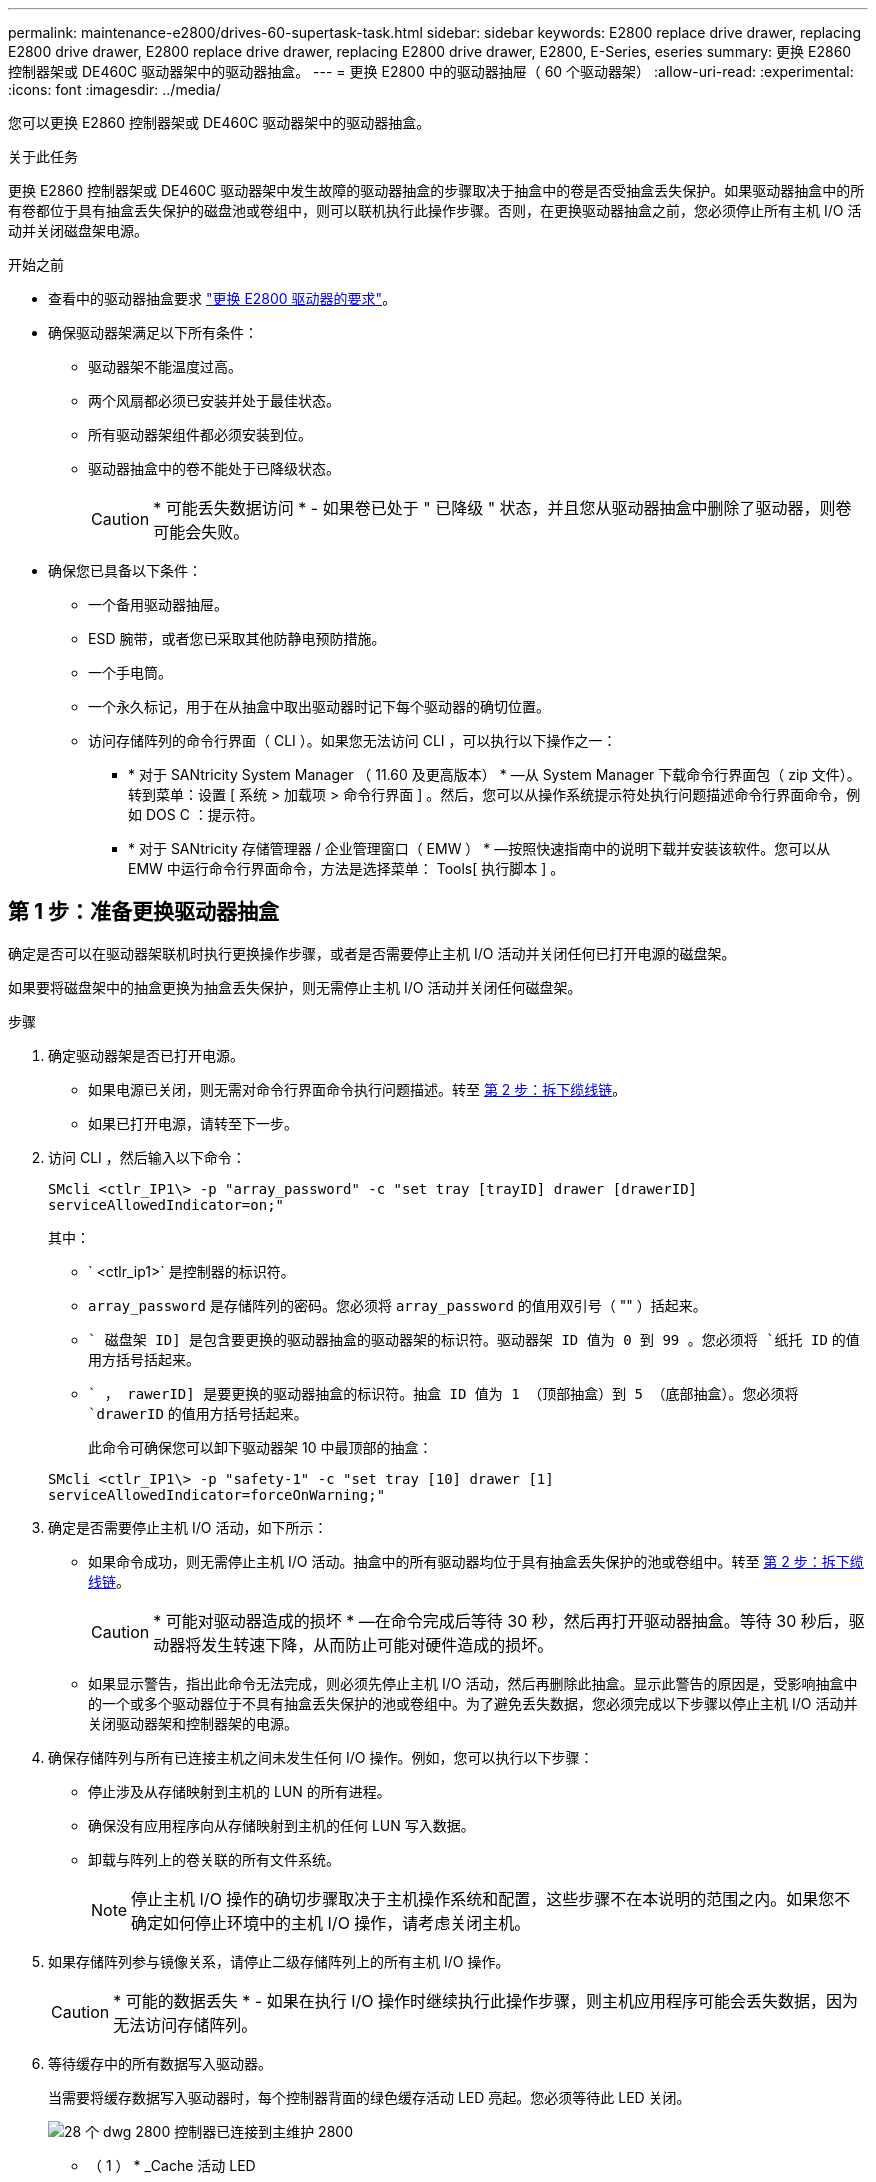 ---
permalink: maintenance-e2800/drives-60-supertask-task.html 
sidebar: sidebar 
keywords: E2800 replace drive drawer, replacing E2800 drive drawer, E2800 replace drive drawer, replacing E2800 drive drawer, E2800, E-Series, eseries 
summary: 更换 E2860 控制器架或 DE460C 驱动器架中的驱动器抽盒。 
---
= 更换 E2800 中的驱动器抽屉（ 60 个驱动器架）
:allow-uri-read: 
:experimental: 
:icons: font
:imagesdir: ../media/


[role="lead"]
您可以更换 E2860 控制器架或 DE460C 驱动器架中的驱动器抽盒。

.关于此任务
更换 E2860 控制器架或 DE460C 驱动器架中发生故障的驱动器抽盒的步骤取决于抽盒中的卷是否受抽盒丢失保护。如果驱动器抽盒中的所有卷都位于具有抽盒丢失保护的磁盘池或卷组中，则可以联机执行此操作步骤。否则，在更换驱动器抽盒之前，您必须停止所有主机 I/O 活动并关闭磁盘架电源。

.开始之前
* 查看中的驱动器抽盒要求 link:drives-overview-supertask-concept.html["更换 E2800 驱动器的要求"]。
* 确保驱动器架满足以下所有条件：
+
** 驱动器架不能温度过高。
** 两个风扇都必须已安装并处于最佳状态。
** 所有驱动器架组件都必须安装到位。
** 驱动器抽盒中的卷不能处于已降级状态。
+

CAUTION: * 可能丢失数据访问 * - 如果卷已处于 " 已降级 " 状态，并且您从驱动器抽盒中删除了驱动器，则卷可能会失败。



* 确保您已具备以下条件：
+
** 一个备用驱动器抽屉。
** ESD 腕带，或者您已采取其他防静电预防措施。
** 一个手电筒。
** 一个永久标记，用于在从抽盒中取出驱动器时记下每个驱动器的确切位置。
** 访问存储阵列的命令行界面（ CLI ）。如果您无法访问 CLI ，可以执行以下操作之一：
+
*** * 对于 SANtricity System Manager （ 11.60 及更高版本） * —从 System Manager 下载命令行界面包（ zip 文件）。转到菜单：设置 [ 系统 > 加载项 > 命令行界面 ] 。然后，您可以从操作系统提示符处执行问题描述命令行界面命令，例如 DOS C ：提示符。
*** * 对于 SANtricity 存储管理器 / 企业管理窗口（ EMW ） * —按照快速指南中的说明下载并安装该软件。您可以从 EMW 中运行命令行界面命令，方法是选择菜单： Tools[ 执行脚本 ] 。








== 第 1 步：准备更换驱动器抽盒

确定是否可以在驱动器架联机时执行更换操作步骤，或者是否需要停止主机 I/O 活动并关闭任何已打开电源的磁盘架。

如果要将磁盘架中的抽盒更换为抽盒丢失保护，则无需停止主机 I/O 活动并关闭任何磁盘架。

.步骤
. 确定驱动器架是否已打开电源。
+
** 如果电源已关闭，则无需对命令行界面命令执行问题描述。转至 <<第 2 步：拆下缆线链>>。
** 如果已打开电源，请转至下一步。


. 访问 CLI ，然后输入以下命令：
+
[listing]
----
SMcli <ctlr_IP1\> -p "array_password" -c "set tray [trayID] drawer [drawerID]
serviceAllowedIndicator=on;"
----
+
其中：

+
** ` <ctlr_ip1>` 是控制器的标识符。
** `array_password` 是存储阵列的密码。您必须将 `array_password` 的值用双引号（ "" ）括起来。
** `` 磁盘架 ID] 是包含要更换的驱动器抽盒的驱动器架的标识符。驱动器架 ID 值为 0 到 99 。您必须将 `纸托 ID` 的值用方括号括起来。
** `` ， rawerID] 是要更换的驱动器抽盒的标识符。抽盒 ID 值为 1 （顶部抽盒）到 5 （底部抽盒）。您必须将 `drawerID` 的值用方括号括起来。
+
此命令可确保您可以卸下驱动器架 10 中最顶部的抽盒：



+
[listing]
----
SMcli <ctlr_IP1\> -p "safety-1" -c "set tray [10] drawer [1]
serviceAllowedIndicator=forceOnWarning;"
----
. 确定是否需要停止主机 I/O 活动，如下所示：
+
** 如果命令成功，则无需停止主机 I/O 活动。抽盒中的所有驱动器均位于具有抽盒丢失保护的池或卷组中。转至 <<第 2 步：拆下缆线链>>。
+

CAUTION: * 可能对驱动器造成的损坏 * —在命令完成后等待 30 秒，然后再打开驱动器抽盒。等待 30 秒后，驱动器将发生转速下降，从而防止可能对硬件造成的损坏。

** 如果显示警告，指出此命令无法完成，则必须先停止主机 I/O 活动，然后再删除此抽盒。显示此警告的原因是，受影响抽盒中的一个或多个驱动器位于不具有抽盒丢失保护的池或卷组中。为了避免丢失数据，您必须完成以下步骤以停止主机 I/O 活动并关闭驱动器架和控制器架的电源。


. 确保存储阵列与所有已连接主机之间未发生任何 I/O 操作。例如，您可以执行以下步骤：
+
** 停止涉及从存储映射到主机的 LUN 的所有进程。
** 确保没有应用程序向从存储映射到主机的任何 LUN 写入数据。
** 卸载与阵列上的卷关联的所有文件系统。
+

NOTE: 停止主机 I/O 操作的确切步骤取决于主机操作系统和配置，这些步骤不在本说明的范围之内。如果您不确定如何停止环境中的主机 I/O 操作，请考虑关闭主机。



. 如果存储阵列参与镜像关系，请停止二级存储阵列上的所有主机 I/O 操作。
+

CAUTION: * 可能的数据丢失 * - 如果在执行 I/O 操作时继续执行此操作步骤，则主机应用程序可能会丢失数据，因为无法访问存储阵列。

. 等待缓存中的所有数据写入驱动器。
+
当需要将缓存数据写入驱动器时，每个控制器背面的绿色缓存活动 LED 亮起。您必须等待此 LED 关闭。

+
image::../media/28_dwg_2800_controller_attn_led_maint-e2800.gif[28 个 dwg 2800 控制器已连接到主维护 2800]

+
* （ 1 ） * _Cache 活动 LED

. 从 SANtricity 系统管理器的主页页面中，选择 * 查看正在执行的操作 * 。
. 等待所有操作完成，然后再继续下一步。
. 使用以下过程之一关闭磁盘架：
+
** 如果要更换磁盘架 * 带有 * 抽盒丢失保护 _ 中的抽盒：无需关闭任何磁盘架。您可以在驱动器抽盒联机时执行更换操作步骤，因为已成功完成设置抽盒服务操作允许指示符命令行界面命令。
** 如果要更换 * 控制器 * 磁盘架 * 不带 * 抽盒丢失保护 _ 中的抽盒：
+
... 关闭控制器架上的两个电源开关。
... 等待控制器架上的所有 LED 变暗。


** 如果要更换 * 扩展 * 驱动器架 * 不带 * 抽盒丢失保护 _ 中的抽盒：
+
... 关闭控制器架上的两个电源开关。
... 等待控制器架上的所有 LED 变暗。
... 关闭驱动器架上的两个电源开关。
... 等待两分钟，使驱动器活动停止。








== 第 2 步：拆下缆线链

卸下两个缆线链，以便卸下和更换出现故障的驱动器抽盒。

.关于此任务
Each drive drawer has left and right cable chains.左右缆线链允许抽盒滑入和滑出。

缆线链上的金属端滑入机箱内相应的垂直和水平导轨，如下所示：

* 左右垂直导轨将缆线链连接到机箱的中板。
* 左右水平导轨将缆线链连接到各个抽屉。



CAUTION: * 可能的硬件损坏 * - 如果驱动器托架已打开电源，则缆线链将通电，直到两端均已拔出为止。为避免设备发生短接，如果缆线链的另一端仍插入，请勿让已拔出的缆线链连接器接触金属机箱。

.步骤
. 请确保驱动器架和控制器架不再具有 I/O 活动且已关闭电源，或者您已发出 `Set Intention Ind指示 灯` CLI 命令。
. 从驱动器架后部，卸下右侧风扇箱：
+
.. 按下橙色卡舌以释放风扇箱手柄。
+
此图显示了从左侧橙色卡舌中伸出并释放的风扇箱手柄。

+
image::../media/28_dwg_e2860_de460c_fan_canister_handle_with_callout_maint-e2800.gif[28 dwg e2860 de460c 风扇箱手柄，带标注 maint e2800]

+
* （ 1 ） * _ 风扇箱把手 _

.. 使用把手将风扇箱从驱动器托盘中拉出，并放在一旁。
.. 如果托盘已打开电源，请确保左侧风扇达到其最大速度。
+

CAUTION: * 由于过热可能导致设备损坏 * - 如果托盘已打开电源，请勿同时卸下两个风扇。否则，设备可能会过热。



. 确定要断开的缆线链：
+
** 如果已打开电源，则抽盒正面的琥珀色警示 LED 将指示您需要断开的缆线链。
** 如果电源已关闭，您必须手动确定要断开五个缆线链中的哪一个。此图显示了已卸下风扇箱的驱动器架右侧。卸下风扇箱后，您可以看到五个缆线链以及每个抽盒的垂直和水平连接器。
+
The top cable chain is attached to drive drawer 1.The bottom cable chain is attached to drive drawer 5.The callouts for drive drawer 1 are provided.

+
image::../media/trafford_cable_rail_1_maint-e2800.gif[Trafford 缆线导轨 1 维护 e2800]

+
* （ 1 ） * _Cable chain_

+
* （ 2 ） * _ 垂直连接器（连接到中板） _

+
* （ 3 ） * _ 水平连接器（已连接到抽盒） _



. 为了便于访问，请用您的手指将右侧的缆线链移至左侧。
. 从相应的垂直导轨断开任何右侧缆线链。
+
.. 使用手电筒找到连接到机箱中垂直导轨的缆线链末端的橙色环。
+
image::../media/trafford_cable_rail_3_maint-e2800.gif[Trafford 缆线导轨 3 维护 e2800]

+
* （ 1 ） * 垂直导轨上的橙色环 _

+
* （ 2 ） * _Cable chain ， partially removed_

.. 要解锁缆线链，请将您的手指插入橙色环，然后向系统中间按压。
.. 要拔下缆线链，请小心地将您的手指拉向您大约 1 英寸（ 2.5 厘米）。将缆线链连接器保留在垂直导轨中。（如果驱动器托盘已打开电源，请勿让缆线链连接器接触金属机箱。）


. 断开缆线链的另一端：
+
.. 使用手电筒找到连接到机箱中水平导轨的缆线链末端的橙色环。
+
The figure shows the horizontal connector on the right and the cable chain disconnected and partially pulled out on the left side.

+
image::../media/trafford_cable_rail_2_maint-e2800.gif[Trafford 缆线导轨 2 维护 e2800]

+
* （ 1 ） * 水平导轨上的橙色环 _

+
* （ 2 ） * _Cable chain ， partially removed_

.. 要解锁缆线链，请将您的手指轻轻插入橙色环并向下推。
+
此图显示了水平导轨上的橙色环（请参见上图中的项目 1 ），因为它已向下推，以便将缆线链的其余部分拉出机箱。

.. Pull your finger toward you to unplug the cable chain.


. Carefully pull the entire cable chain out of the drive shelf.
. 更换右侧风扇箱：
+
.. 将风扇箱完全滑入磁盘架。
.. 移动风扇箱手柄，直到其与橙色卡舌锁定为止。
.. 如果驱动器架已通电，请确认风扇背面的琥珀色警示 LED 未亮起，并且风扇背面有空气。
+
在重新安装风扇后，当两个风扇均达到正确速度时， LED 可能会保持亮起长达一分钟。

+
如果电源已关闭，则风扇不会运行，并且 LED 未亮起。



. 从驱动器架背面，卸下左侧风扇箱。
. 如果驱动器架已通电，请确保正确的风扇达到其最大速度。
+

CAUTION: * 由于过热可能导致设备损坏 * - 如果磁盘架已打开电源，请勿同时卸下两个风扇。否则，设备可能会过热。

. 断开左侧缆线链与其垂直导轨的连接：
+
.. 使用手电筒找到连接到垂直导轨的缆线链末端的橙色环。
.. 要解锁缆线链，请将您的手指插入橙色环。
.. 要拔下缆线链，请将其拉向您大约 1 英寸（ 2.5 厘米）。将缆线链连接器保留在垂直导轨中。
+

CAUTION: * 可能的硬件损坏 * - 如果驱动器托架已打开电源，则缆线链将通电，直到两端均已拔出为止。为避免设备发生短接，如果缆线链的另一端仍插入，请勿让已拔出的缆线链连接器接触金属机箱。



. 断开左侧缆线链与水平导轨的连接，然后将整个缆线链从驱动器架中拉出。
+
如果在打开电源的情况下执行此操作步骤，则在断开最后一个缆线链连接器时，所有 LED 都会熄灭，包括琥珀色警示 LED 。

. 更换左侧风扇箱。如果驱动器架已通电，请确认风扇背面的琥珀色 LED 未亮起，并且风扇背面有空气。
+
在重新安装风扇后，当两个风扇均达到正确速度时， LED 可能会保持亮起长达一分钟。





== 第 3 步：卸下故障驱动器抽屉

卸下故障驱动器抽盒，将其更换为新的驱动器抽盒。


CAUTION: * 可能丢失数据访问 * - 磁场可能会破坏驱动器上的所有数据，并且发生原因会对驱动器电路造成无法弥补的损坏。To avoid loss of data access and damage to the drives, always keep drives away from magnetic devices.

.步骤
. 请确保：
+
** 左右缆线链已断开连接。
** 更换左右风扇箱。


. Remove the bezel from the front of the drive shelf.
. Unlatch the drive drawer by pulling out on both levers.
. Using the extended levers, carefully pull the drive drawer out until it stops.Do not completely remove the drive drawer from the drive shelf.
. 如果已创建并分配卷，请使用永久标记来记下每个驱动器的确切位置。For example, using the following drawing as a reference, write the appropriate slot number on the top of each drive.
+
image::../media/dwg_trafford_drawer_with_hdds_callouts_maint-e2800.gif[带 HDD 标注的 ｛ \f2 DWG Trafford ｝ 抽盒维护 e2800]

+

CAUTION: * 可能会丢失数据访问权限 * - 请务必在删除每个驱动器之前记录其确切位置。

. Remove the drives from the drive drawer:
+
.. Gently pull back the orange release latch that is visible on the center front of each drive.
.. Raise the drive handle to vertical.
.. Use the handle to lift the drive from the drive drawer.
+
image::../media/92_dwg_de6600_install_or_remove_drive_maint-e2800.gif[92 dwg de6600 安装或删除驱动器维护 e2800]

.. Place the drive on a flat, static-free surface and away from magnetic devices.


. 卸下驱动器抽盒：
+
.. Locate the plastic release lever on each side of the drive drawer.
+
image::../media/92_pht_de6600_drive_drawer_release_lever_maint-e2800.gif[92 PHT de6600 驱动器抽盒释放杆维护 e2800]

+
* （ 1 ） * 驱动器抽盒释放杆 _

.. 向您的方向拉动闩锁，以松开两个释放杆。
.. While holding both release levers, pull the drive drawer toward you.
.. Remove the drive drawer from the drive shelf.






== 第 4 步：安装新的驱动器抽盒

安装新的驱动器抽盒以更换出现故障的驱动器抽盒。

.步骤
. From the front of the drive shelf, shine a flashlight into the empty drawer slot, and locate the lock-out tumbler for that slot.
+
The lock-out tumbler assembly is a safety feature that prevents you from being able to open more than one drive drawer at one time.

+
image::../media/92_pht_de6600_lock_out_tumbler_detail_maint-e2800.gif[92 个 PHT de6600 锁定了 umbler detail maint e2800]

+
* （ 1 ） * _Lock-out tumbler_

+
* （ 2 ） * _抽 盒指南 _

. Position the replacement drive drawer in front of the empty slot and slightly to the right of center.
+
Positioning the drawer slightly to the right of center helps to ensure that the lock-out tumbler and the drawer guide are correctly engaged.

. Slide the drive drawer into the slot, and ensure that the drawer guide slides under the lock-out tumbler.
+

CAUTION: * 设备损坏风险 * —如果抽盒导轨未滑入锁定转储器下方，则会发生损坏。

. Carefully push the drive drawer all the way in until the latch fully engages.
+
首次将抽盒合上时，电阻级别较高是正常现象。

+

CAUTION: * 设备损坏风险 * —如果您感到绑定，请停止推驱动器抽盒。Use the release levers at the front of the drawer to slide the drawer back out.然后，将抽盒重新插入插槽中，确保翻转器位于导轨上方，并且导轨正确对齐。





== 第 5 步：连接缆线链

连接缆线链，以便可以安全地将驱动器重新安装到驱动器抽盒中。

.关于此任务
When attaching a cable chain, reverse the order you used when disconnecting the cable chain.您必须先将链的水平连接器插入机箱中的水平导轨，然后再将链的垂直连接器插入机箱中的垂直导轨。

.步骤
. 请确保：
+
** 已安装新驱动器抽盒。
** You have two replacement cable chains, marked as LEFT and RIGHT (on the horizontal connector next to the drive drawer).


. 从驱动器架背面，卸下右侧的风扇箱并将其放在一旁。
. 如果磁盘架已打开电源，请确保左侧风扇达到其最大速度。
+

CAUTION: * 由于过热可能导致设备损坏 * - 如果磁盘架已打开电源，请勿同时卸下两个风扇。否则，设备可能会过热。

. 连接正确的缆线链：
+
.. 找到右侧缆线链上的水平和垂直连接器以及机箱内相应的水平导轨和垂直导轨。
.. 将两个缆线链连接器与其对应的导轨对齐。
.. 将缆线链的水平连接器滑入水平导轨上，并尽可能将其推入。
+

CAUTION: * 设备故障风险 * —确保将连接器滑入导轨。If the connector rests on the top of the guide rail, problems might occur when the system runs.

+
此图显示了机箱中第二个驱动器抽盒的水平和垂直导轨。

+
image::../media/2860_dwg_both_guide_rails_maint-e2800.gif[2860 dwg 两个导轨 maint e2800]

+
* （ 1 ） * _ 水平导轨 _

+
* （ 2 ） * _ 垂直导轨 _

.. 将右侧缆线链上的垂直连接器滑入垂直导轨。
.. After you have reconnected both ends of the cable chain, carefully pull on the cable chain to verify that both connectors are latched.
+

CAUTION: 设备故障的风险 * —如果连接器未锁紧，则在抽盒操作期间，缆线链可能会松动。



. 重新安装右侧风扇箱。如果驱动器架已通电，请确认风扇背面的琥珀色 LED 现在已熄灭，并且空气现在从背面出来。
+
重新安装风扇后，如果风扇设置为正确的速度，则 LED 可能会保持亮起长达一分钟。

. 从驱动器架背面，卸下驱动器架左侧的风扇箱。
. 如果磁盘架已打开电源，请确保正确的风扇达到其最大速度。
+

CAUTION: * 由于过热可能导致设备损坏 * - 如果磁盘架已打开电源，请勿同时卸下两个风扇。否则，设备可能会过热。

. 重新连接左侧缆线链：
+
.. 找到缆线链上的水平和垂直连接器以及机箱内相应的水平和垂直导轨。
.. 将两个缆线链连接器与其对应的导轨对齐。
.. 将缆线链的水平连接器滑入水平导轨，并将其推入尽可能远的位置。
+

CAUTION: * 设备故障风险 * —确保滑动导轨内的连接器。If the connector rests on the top of the guide rail, problems might occur when the system runs.

.. 将左侧缆线链上的垂直连接器滑入垂直导轨。
.. After you reconnect both ends of the cable chain, carefully pull on the cable chain to verify that both connectors are latched.
+

CAUTION: 设备故障的风险 * —如果连接器未锁紧，则在抽盒操作期间，缆线链可能会松动。



. 重新安装左侧风扇箱。如果驱动器架已通电，请确认风扇背面的琥珀色 LED 现在已熄灭，并且空气现在从背面出来。
+
在重新安装风扇后，当两个风扇均达到正确速度时， LED 可能会保持亮起长达一分钟。





== 第 6 步：完成驱动器抽盒更换

重新插入驱动器并按正确顺序更换前挡板。


CAUTION: * 可能丢失数据访问 * - 您必须将每个驱动器安装在驱动器抽盒的原始位置。

.步骤
. 请确保：
+
** You know where to install each drive.
** 已更换驱动器抽盒。
** 您已安装新的抽盒缆线。


. 在驱动器抽屉中重新安装驱动器：
+
.. Unlatch the drive drawer by pulling out on both levers at the front of the drawer.
.. Using the extended levers, carefully pull the drive drawer out until it stops.Do not completely remove the drive drawer from the drive shelf.
.. Determine which drive to install in each slot by using the notes you made when removing the drives.
+
image::../media/dwg_trafford_drawer_with_hdds_callouts_maint-e2800.gif[带 HDD 标注的 ｛ \f2 DWG Trafford ｝ 抽盒维护 e2800]

.. Raise the handle on the drive to vertical.
.. Align the two raised buttons on each side of the drive with the notches on the drawer.
+
The figure shows the right side view of a drive, showing the location of the raised buttons.

+
image::../media/28_dwg_e2860_de460c_drive_cru_maint-e2800.gif[28 dwg e2860 de460c 驱动器 cru maint e2800]

+
驱动器右侧的 * （ 1 ） * _raised 按钮

.. 竖直向下放下驱动器，确保驱动器一直向下按到托架中，然后向下旋转驱动器把手，直到驱动器卡入到位。
+
image::../media/92_dwg_de6600_install_or_remove_drive_maint-e2800.gif[92 dwg de6600 安装或删除驱动器维护 e2800]

.. 重复上述步骤以安装所有驱动器。


. Slide the drawer back into the drive shelf by pushing it from the center and closing both levers.
+

CAUTION: * 设备故障的风险 * —请确保通过推动两个控制杆完全关闭驱动器抽盒。You must completely close the drive drawer to allow proper airflow and prevent overheating.

. Attach the bezel to the front of the drive shelf.
. 如果已关闭一个或多个磁盘架，请使用以下过程之一重新接通电源：
+
** 如果您更换了 * 控制器 * 磁盘架中没有抽盒丢失保护 _ 的驱动器抽盒：
+
... 打开控制器架上的两个电源开关。
... 等待 10 分钟，以完成启动过程。Confirm that both fans come on and that the amber LED on the back of the fans is off.


** 如果您更换了 * 扩展 * 驱动器架中没有抽盒丢失保护的驱动器抽盒：
+
... Turn on both power switches on the drive shelf.
... Confirm that both fans come on and that the amber LED on the back of the fans is off.
... 请等待两分钟，然后再为控制器架通电。
... 打开控制器架上的两个电源开关。
... 等待 10 分钟，以完成启动过程。Confirm that both fans come on and that the amber LED on the back of the fans is off.






.下一步是什么？
驱动器抽屉更换已完成。您可以恢复正常操作。
